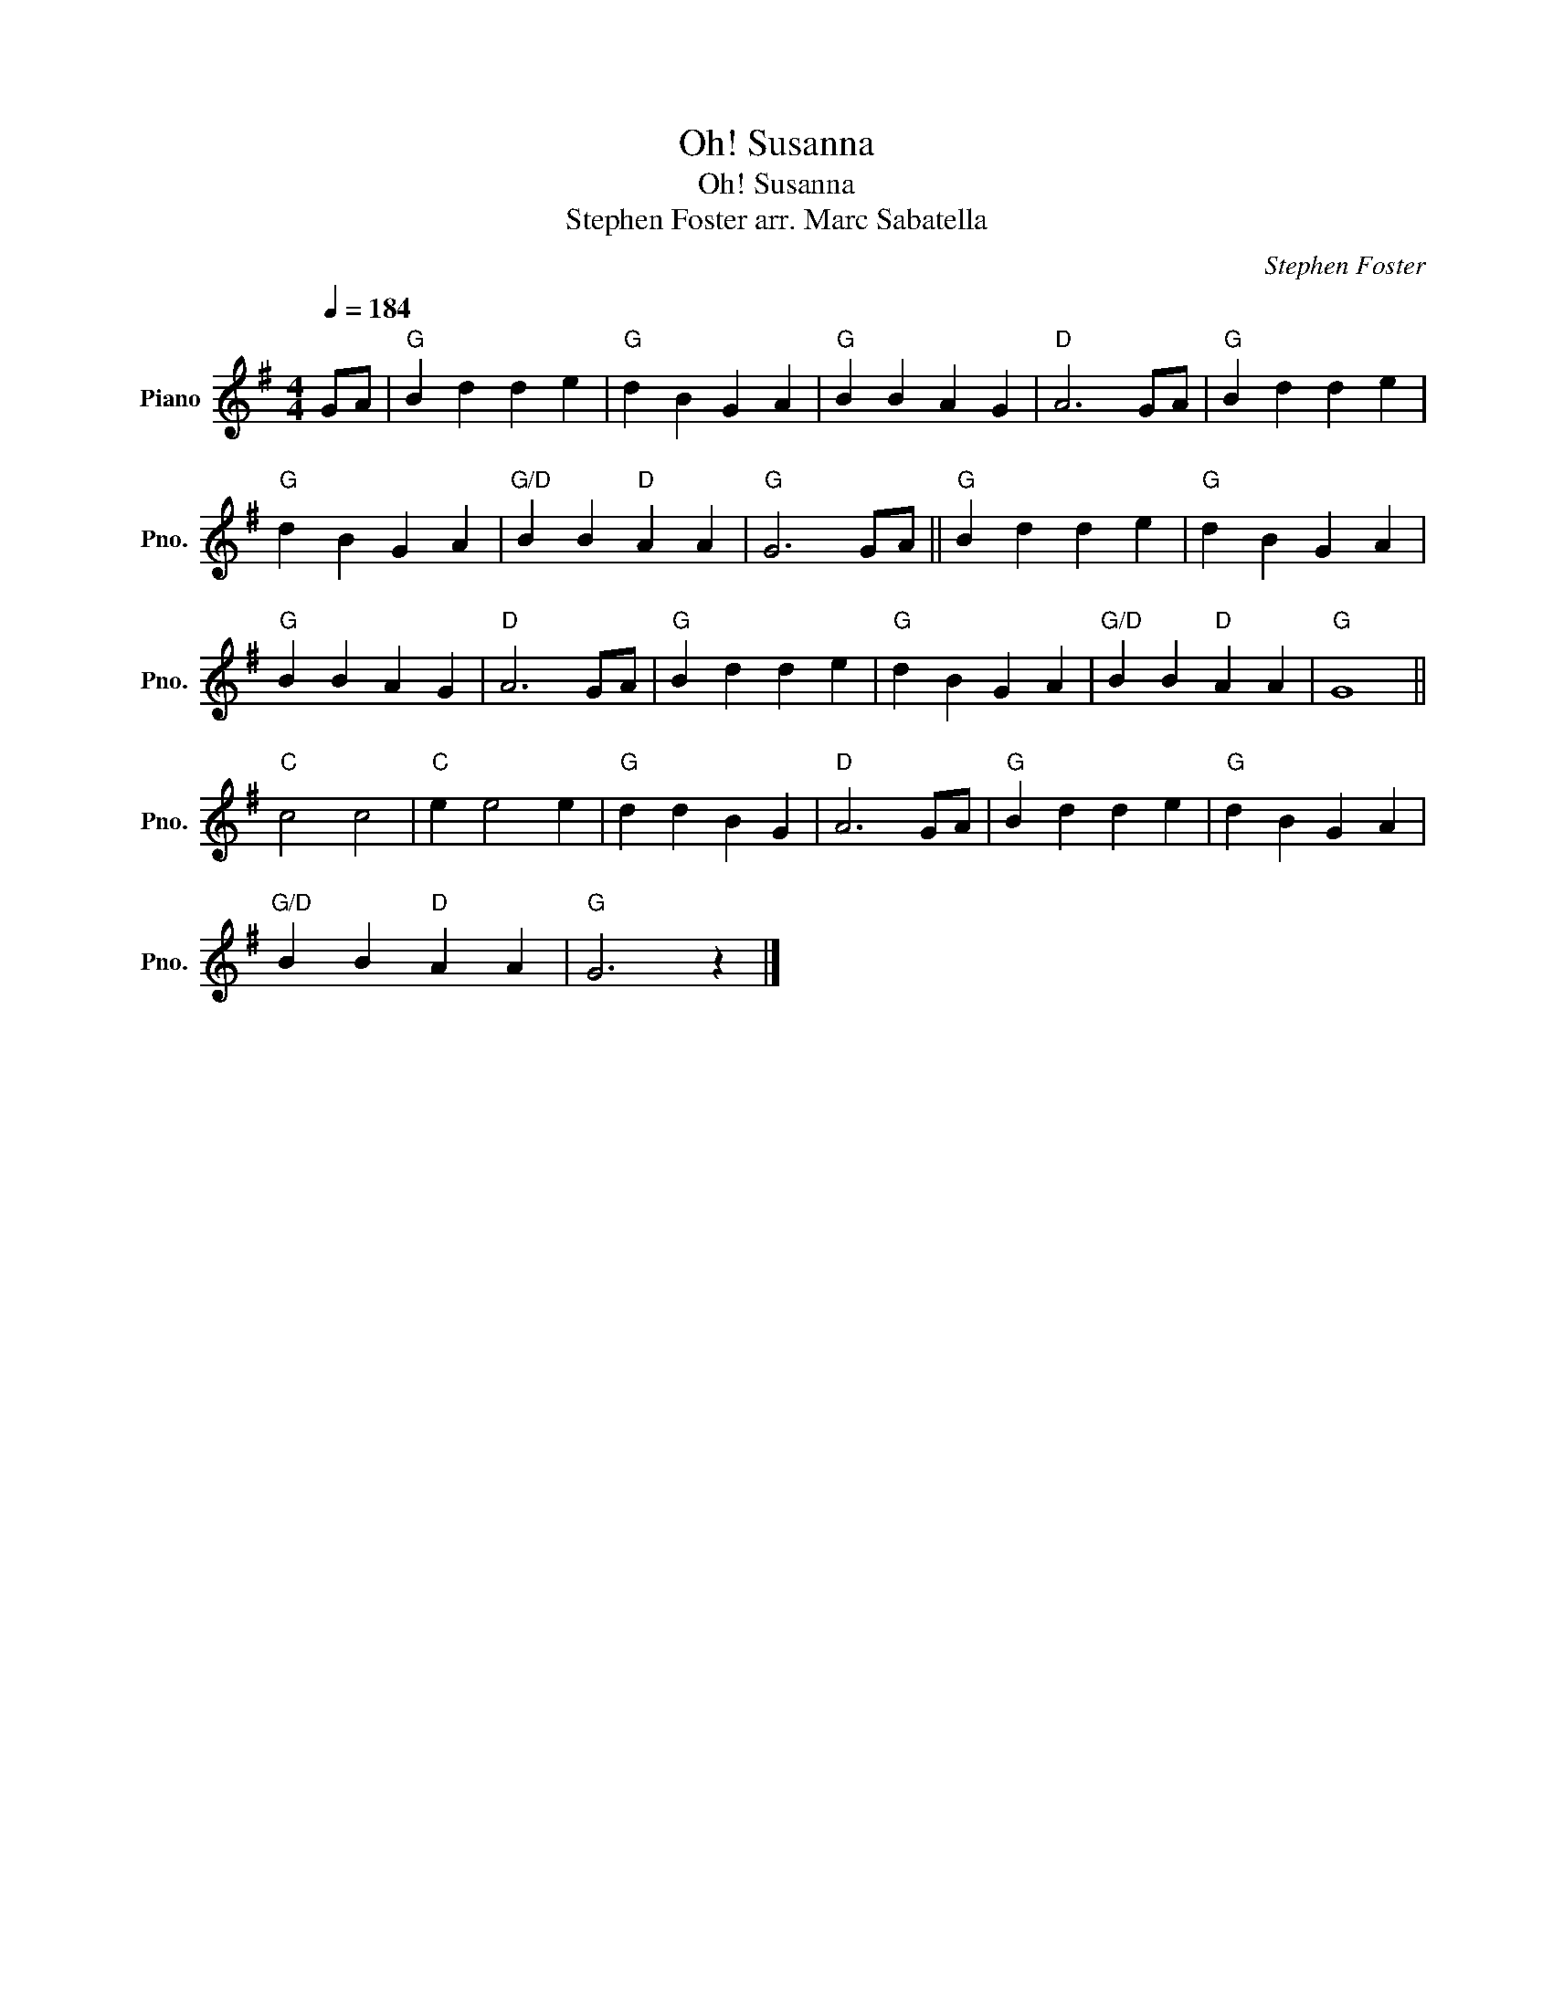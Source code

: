 X:1
T:Oh! Susanna
T:Oh! Susanna
T:Stephen Foster arr. Marc Sabatella 
C:Stephen Foster
L:1/8
Q:1/4=184
M:4/4
K:G
V:1 treble nm="Piano" snm="Pno."
V:1
 GA |"G" B2 d2 d2 e2 |"G" d2 B2 G2 A2 |"G" B2 B2 A2 G2 |"D" A6 GA |"G" B2 d2 d2 e2 | %6
"G" d2 B2 G2 A2 |"G/D" B2 B2"D" A2 A2 |"G" G6 GA ||"G" B2 d2 d2 e2 |"G" d2 B2 G2 A2 | %11
"G" B2 B2 A2 G2 |"D" A6 GA |"G" B2 d2 d2 e2 |"G" d2 B2 G2 A2 |"G/D" B2 B2"D" A2 A2 |"G" G8 || %17
"C" c4 c4 |"C" e2 e4 e2 |"G" d2 d2 B2 G2 |"D" A6 GA |"G" B2 d2 d2 e2 |"G" d2 B2 G2 A2 | %23
"G/D" B2 B2"D" A2 A2 |"G" G6 z2 |] %25

